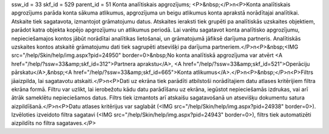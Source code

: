 ssw_id = 33skf_id = 529parent_id = 51Konta analītiskais apgrozījums;<P>&nbsp;</P>\n<P>Konta analītiskais apgrozījums parāda konta sākuma atlikumus, apgrozījuma un beigu atlikumus konta aprakstā norādītajai analītikai. Atskaite tiek sagatavota, izmantojot grāmatojumu datus. Atskaites ieraksti tiek grupēti pa analītiskās uzskaites objektiem, parādot katra objekta kopējo apgrozījumu un atlikumus periodā. Lai varētu sagatavot konta analītisko apgrozījumu, nepieciešamajos kontos jābūt norādītai analītikas lietošanai, un grāmatojumā jāfiksē darījuma partneris. Analītiskās uzskaites kontos atskaitē grāmatojumu dati tiek sagrupēti atsevišķi pa darījuma partneriem.</P>\n<P>&nbsp;<IMG src="/help/Skin/help/img.aspx?pid=24950" border=0>&nbsp;No konta analītiskā apgrozījuma var atvērt <A href="/help/?ssw=33&amp;skf_id=312">Partnera aprakstu</A>, <A href="/help/?ssw=33&amp;skf_id=521">Operāciju pārskatu</A>,&nbsp;<A href="/help/?ssw=33&amp;skf_id=665">Konta atlikumus</A>.</P>\n<P>&nbsp;</P>\n<P>Filtrs jāaizpilda, lai sagatavotu atskaiti.</P>\n<P>Dati uz ekrāna tiek parādīti atbilstoši norādītajiem datu atlases kritērijiem filtra ekrāna formā. Filtru var uzlikt, lai ierobežotu kādu datu parādīšanu uz ekrāna, iegūstot nepieciešamās izdrukas, vai arī ātrāk sameklētu nepieciešamos datus. Filtrs tiek izmantots arī atskaišu sagatavošanā un atsevišķu dokumentu satura aizpildīšanā.</P>\n<P>Datu atlases kritērijus var saglabāt (<IMG src="/help/Skin/help/img.aspx?pid=24938" border=0>). Izvēloties izveidoto filtra sagatavi (<IMG src="/help/Skin/help/img.aspx?pid=24943" border=0>), filtrs tiek automatizēti aizpildīts no filtra sagataves.</P>